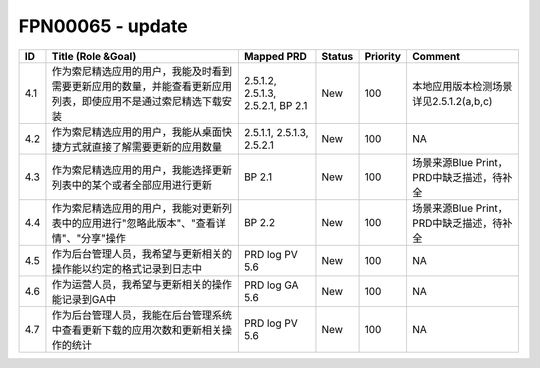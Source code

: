 .. 以两个点开始的内容是注释。不会出现编写的文档中。但是能体现文档书写者的思路。
.. 一般一个文件，内容，逻辑的分层，分到三级就可以， 最多四级. 也就是 
   H1. ########
   H2, ********
   H3, ========
   H4. --------


FPN00065 - update
###################################################

=====  ================================================================================================================  ===================================  ========  ==========  ===========================================  
ID     Title (Role &Goal)                                                                                                Mapped PRD                           Status    Priority    Comment                                      
=====  ================================================================================================================  ===================================  ========  ==========  ===========================================  
4.1    作为索尼精选应用的用户，我能及时看到需要更新应用的数量，并能查看更新应用列表，即使应用不是通过索尼精选下载安装    2.5.1.2, 2.5.1.3, 2.5.2.1, BP 2.1    New       100         本地应用版本检测场景详见2.5.1.2(a,b,c)       
4.2    作为索尼精选应用的用户，我能从桌面快捷方式就直接了解需要更新的应用数量                                            2.5.1.1, 2.5.1.3, 2.5.2.1            New       100         NA                                           
4.3    作为索尼精选应用的用户，我能选择更新列表中的某个或者全部应用进行更新                                              BP 2.1                               New       100         场景来源Blue Print，PRD中缺乏描述，待补全    
4.4    作为索尼精选应用的用户，我能对更新列表中的应用进行"忽略此版本"、"查看详情"、"分享"操作                            BP 2.2                               New       100         场景来源Blue Print，PRD中缺乏描述，待补全    
4.5    作为后台管理人员，我希望与更新相关的操作能以约定的格式记录到日志中                                                PRD log PV 5.6                       New       100         NA                                           
4.6    作为运营人员，我希望与更新相关的操作能记录到GA中                                                                  PRD log GA 5.6                       New       100         NA                                           
4.7    作为后台管理人员，我能在后台管理系统中查看更新下载的应用次数和更新相关操作的统计                                  PRD log PV 5.6                       New       100         NA                                           
=====  ================================================================================================================  ===================================  ========  ==========  ===========================================  
